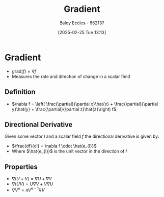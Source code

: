 :PROPERTIES:
:ID:       71f8a895-1987-4fe7-943a-4c23d71b0bed
:END:
#+title: Gradient
#+date: [2025-02-25 Tue 13:13]
#+AUTHOR: Baley Eccles - 652137
#+STARTUP: latexpreview

* Gradient
 - $\textrm{grad}(f) = \nabla f$
 - Measures the rate and direction of change in a scalar field
** Definition
 - $\nabla f = \left( \frac{\partial}{\partial x}\hat{x} + \frac{\partial}{\partial y}\hat{y} + \frac{\partial}{\partial z}\hat{z}\right)
   f$
** Directional Derivative
Given some vector $l$ and a scalar field $f$ the directional derivative is given by:
 - $\frac{df}{dl} = \nabla f \cdot \hat{e_{l}}$
 - Where $\hat{e_{l}}$ is the unit vector in the direction of $l$
** Properties
 - $\nabla (U + V) = \nabla U + \nabla V$
 - $\nabla (UV) = U \nabla V + V \nabla U$
 - $\nabla V^n = n V^{n-1}\nabla V$

